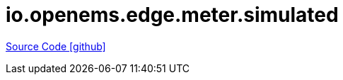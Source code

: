 = io.openems.edge.meter.simulated

https://github.com/OpenEMS/openems/tree/develop/io.openems.edge.meter.simulated[Source Code icon:github[]]